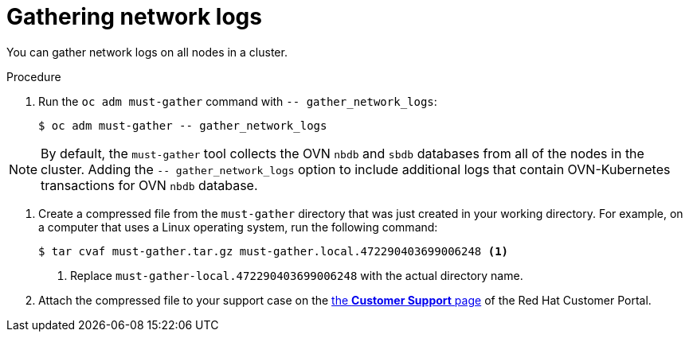 // Module included in the following assemblies:
//
// * support/gathering-cluster-data.adoc


:_mod-docs-content-type: PROCEDURE
[id="gathering-data-network-logs_{context}"]
= Gathering network logs

You can gather network logs on all nodes in a cluster.

.Procedure

. Run the `oc adm must-gather` command with `-- gather_network_logs`:
+
[source,terminal]
----
$ oc adm must-gather -- gather_network_logs
----

[NOTE]
====
By default, the `must-gather` tool collects the OVN `nbdb` and `sbdb` databases from all of the nodes in the cluster. Adding the `-- gather_network_logs` option to include additional logs that contain OVN-Kubernetes transactions for OVN `nbdb` database.
====
. Create a compressed file from the `must-gather` directory that was just created in your working directory. For example, on a computer that uses a Linux operating system, run the following command:
+
[source,terminal]
----
$ tar cvaf must-gather.tar.gz must-gather.local.472290403699006248 <1>
----
<1> Replace `must-gather-local.472290403699006248` with the actual directory name.

. Attach the compressed file to your support case on the link:https://access.redhat.com/support/cases/#/case/list[the *Customer Support* page] of the Red Hat Customer Portal.
